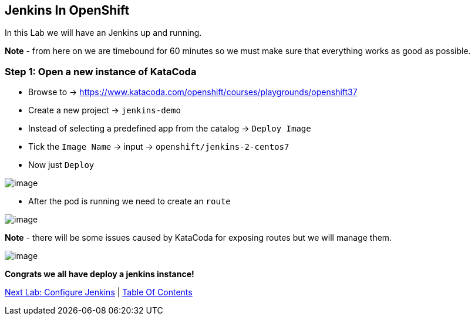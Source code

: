 [[jenkins-in-openshift]]
== Jenkins In OpenShift

In this Lab we will have an Jenkins up and running.

*Note* - from here on we are timebound for 60 minutes so we must make sure that everything works as good as possible.

=== Step 1: Open a new instance of KataCoda

- Browse to -> https://www.katacoda.com/openshift/courses/playgrounds/openshift37
- Create a new project -> `jenkins-demo`
- Instead of selecting a predefined app from the catalog -> `Deploy Image`
- Tick the `Image Name` -> input -> `openshift/jenkins-2-centos7`
- Now just `Deploy`

image::images/deploy-jenkins.png[image]

- After the pod is running we need to create an `route`

image::images/running-vs-deploying.png[image]

*Note* - there will be some issues caused by KataCoda for exposing routes but we will manage them.

image::images/jenkins.png[image]

*Congrats we all have deploy a jenkins instance!*

link:4-Configure-Jenkins.adoc[Next Lab: Configure Jenkins] | link:0-Readme.adoc[Table Of Contents]